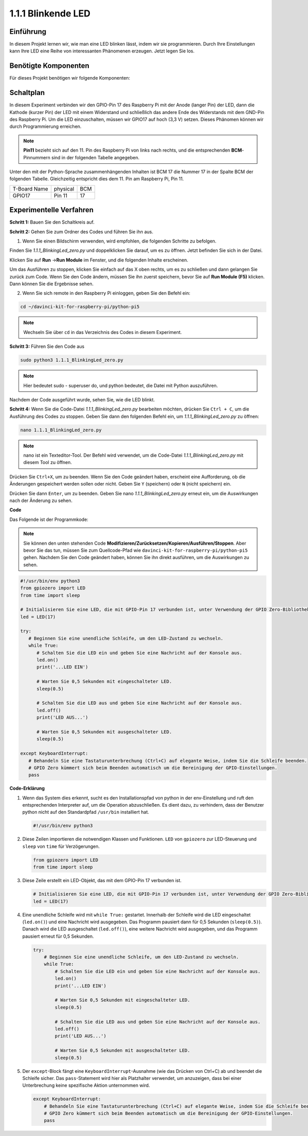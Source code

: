 .. _1.1.1_py_pi5:

1.1.1 Blinkende LED
=========================

Einführung
-----------------

In diesem Projekt lernen wir, wie man eine LED blinken lässt, indem wir sie programmieren.
Durch Ihre Einstellungen kann Ihre LED eine Reihe von interessanten
Phänomenen erzeugen. Jetzt legen Sie los.

Benötigte Komponenten
------------------------------

Für dieses Projekt benötigen wir folgende Komponenten:

.. image:: ../python_pi5/img/1.1.1_blinking_led_list.png
    :width: 800
    :align: center


Schaltplan
---------------------

In diesem Experiment verbinden wir den GPIO-Pin 17 des Raspberry Pi mit der Anode (langer Pin) der LED, dann die Kathode (kurzer Pin) der LED mit einem Widerstand und schließlich das andere Ende des Widerstands mit dem GND-Pin des Raspberry Pi. Um die LED einzuschalten, müssen wir GPIO17 auf hoch (3,3 V) setzen. Dieses Phänomen können wir durch Programmierung erreichen.

.. note::

    **Pin11** bezieht sich auf den 11. Pin des Raspberry Pi von links nach rechts, und die entsprechenden **BCM**-Pinnummern sind in der folgenden Tabelle angegeben.

Unter den mit der Python-Sprache zusammenhängenden Inhalten ist BCM 17 die Nummer 17 in der
Spalte BCM der folgenden Tabelle. Gleichzeitig entspricht dies dem
11. Pin am Raspberry Pi, Pin 11.

============ ======== ===
T-Board Name physical BCM
GPIO17       Pin 11   17
============ ======== ===

.. image:: ../python_pi5/img/1.1.1_blinking_led_schematic.png
    :width: 800
    :align: center

Experimentelle Verfahren
-----------------------------

**Schritt 1:** Bauen Sie den Schaltkreis auf.

.. image:: ../python_pi5/img/1.1.1_blinking_led_circuit.png
    :width: 800
    :align: center

**Schritt 2:** Gehen Sie zum Ordner des Codes und führen Sie ihn aus.

1. Wenn Sie einen Bildschirm verwenden, wird empfohlen, die folgenden Schritte zu befolgen.

Finden Sie `1.1.1_BlinkingLed_zero.py` und doppelklicken Sie darauf, um es zu öffnen. Jetzt befinden Sie sich in der
Datei.

Klicken Sie auf **Run** ->\ **Run Module** im Fenster, und die folgenden
Inhalte erscheinen.

Um das Ausführen zu stoppen, klicken Sie einfach auf das X oben rechts,
um es zu schließen und dann gelangen Sie zurück zum Code. Wenn Sie den Code ändern,
müssen Sie ihn zuerst speichern, bevor Sie auf **Run Module (F5)** klicken. Dann können
Sie die Ergebnisse sehen.

2. Wenn Sie sich remote in den Raspberry Pi einloggen, geben Sie den Befehl ein:

.. raw:: html

   <run></run>

.. code-block::

   cd ~/davinci-kit-for-raspberry-pi/python-pi5

.. note::
    Wechseln Sie über ``cd`` in das Verzeichnis des Codes in diesem Experiment.

**Schritt 3:** Führen Sie den Code aus

.. raw:: html

   <run></run>

.. code-block::

   sudo python3 1.1.1_BlinkingLed_zero.py

.. note::
    Hier bedeutet sudo - superuser do, und python bedeutet, die Datei mit Python auszuführen.

Nachdem der Code ausgeführt wurde, sehen Sie, wie die LED blinkt.

**Schritt 4:** Wenn Sie die Code-Datei `1.1.1_BlinkingLed_zero.py` bearbeiten möchten,
drücken Sie ``Ctrl + C``, um die Ausführung des Codes zu stoppen. Geben Sie dann den folgenden
Befehl ein, um `1.1.1_BlinkingLed_zero.py` zu öffnen:

.. raw:: html

   <run></run>

.. code-block::

   nano 1.1.1_BlinkingLed_zero.py

.. note::
    nano ist ein Texteditor-Tool. Der Befehl wird verwendet, um die
    Code-Datei `1.1.1_BlinkingLed_zero.py` mit diesem Tool zu öffnen.

Drücken Sie ``Ctrl+X``, um zu beenden. Wenn Sie den Code geändert haben, erscheint eine
Aufforderung, ob die Änderungen gespeichert werden sollen oder nicht. Geben Sie ``Y`` (speichern)
oder ``N`` (nicht speichern) ein.

Drücken Sie dann ``Enter``, um zu beenden. Geben Sie nano `1.1.1_BlinkingLed_zero.py` erneut ein, um
die Auswirkungen nach der Änderung zu sehen.

**Code**

Das Folgende ist der Programmkode:

.. note::

   Sie können den unten stehenden Code **Modifizieren/Zurücksetzen/Kopieren/Ausführen/Stoppen**. Aber bevor Sie das tun, müssen Sie zum Quellcode-Pfad wie ``davinci-kit-for-raspberry-pi/python-pi5`` gehen. Nachdem Sie den Code geändert haben, können Sie ihn direkt ausführen, um die Auswirkungen zu sehen.

.. raw:: html

    <run></run>

.. code-block:: python

   #!/usr/bin/env python3
   from gpiozero import LED
   from time import sleep

   # Initialisieren Sie eine LED, die mit GPIO-Pin 17 verbunden ist, unter Verwendung der GPIO Zero-Bibliothek.
   led = LED(17)

   try:
      # Beginnen Sie eine unendliche Schleife, um den LED-Zustand zu wechseln.
      while True:
         # Schalten Sie die LED ein und geben Sie eine Nachricht auf der Konsole aus.
         led.on()
         print('...LED EIN')

         # Warten Sie 0,5 Sekunden mit eingeschalteter LED.
         sleep(0.5)

         # Schalten Sie die LED aus und geben Sie eine Nachricht auf der Konsole aus.
         led.off()
         print('LED AUS...')

         # Warten Sie 0,5 Sekunden mit ausgeschalteter LED.
         sleep(0.5)

   except KeyboardInterrupt:
      # Behandeln Sie eine Tastaturunterbrechung (Ctrl+C) auf elegante Weise, indem Sie die Schleife beenden.
      # GPIO Zero kümmert sich beim Beenden automatisch um die Bereinigung der GPIO-Einstellungen.
      pass


**Code-Erklärung**

#. Wenn das System dies erkennt, sucht es den Installationspfad von python in der env-Einstellung und ruft den entsprechenden Interpreter auf, um die Operation abzuschließen. Es dient dazu, zu verhindern, dass der Benutzer python nicht auf den Standardpfad ``/usr/bin`` installiert hat.

   .. code-block:: python

       #!/usr/bin/env python3

#. Diese Zeilen importieren die notwendigen Klassen und Funktionen. ``LED`` von ``gpiozero`` zur LED-Steuerung und ``sleep`` von ``time`` für Verzögerungen.

   .. code-block:: python

       from gpiozero import LED
       from time import sleep

#. Diese Zeile erstellt ein LED-Objekt, das mit dem GPIO-Pin 17 verbunden ist.

   .. code-block:: python

       # Initialisieren Sie eine LED, die mit GPIO-Pin 17 verbunden ist, unter Verwendung der GPIO Zero-Bibliothek.
       led = LED(17)

#. Eine unendliche Schleife wird mit ``while True:`` gestartet. Innerhalb der Schleife wird die LED eingeschaltet (``led.on()``) und eine Nachricht wird ausgegeben. Das Programm pausiert dann für 0,5 Sekunden (``sleep(0.5)``). Danach wird die LED ausgeschaltet (``led.off()``), eine weitere Nachricht wird ausgegeben, und das Programm pausiert erneut für 0,5 Sekunden.

   .. code-block:: python

       try:
           # Beginnen Sie eine unendliche Schleife, um den LED-Zustand zu wechseln.
           while True:
               # Schalten Sie die LED ein und geben Sie eine Nachricht auf der Konsole aus.
               led.on()
               print('...LED EIN')

               # Warten Sie 0,5 Sekunden mit eingeschalteter LED.
               sleep(0.5)

               # Schalten Sie die LED aus und geben Sie eine Nachricht auf der Konsole aus.
               led.off()
               print('LED AUS...')

               # Warten Sie 0,5 Sekunden mit ausgeschalteter LED.
               sleep(0.5)

#. Der ``except``-Block fängt eine ``KeyboardInterrupt``-Ausnahme (wie das Drücken von Ctrl+C) ab und beendet die Schleife sicher. Das ``pass``-Statement wird hier als Platzhalter verwendet, um anzuzeigen, dass bei einer Unterbrechung keine spezifische Aktion unternommen wird.

   .. code-block:: python

       except KeyboardInterrupt:
           # Behandeln Sie eine Tastaturunterbrechung (Ctrl+C) auf elegante Weise, indem Sie die Schleife beenden.
           # GPIO Zero kümmert sich beim Beenden automatisch um die Bereinigung der GPIO-Einstellungen.
           pass
